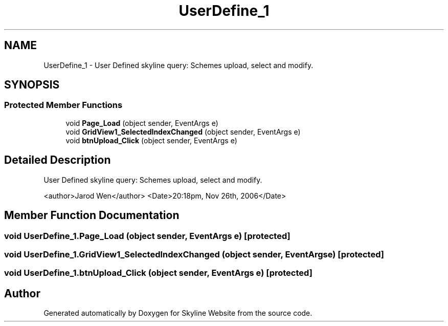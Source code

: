 .TH "UserDefine_1" 3 "26 Nov 2006" "Version 1.0" "Skyline Website" \" -*- nroff -*-
.ad l
.nh
.SH NAME
UserDefine_1 \- User Defined skyline query: Schemes upload, select and modify.  

.PP
.SH SYNOPSIS
.br
.PP
.SS "Protected Member Functions"

.in +1c
.ti -1c
.RI "void \fBPage_Load\fP (object sender, EventArgs e)"
.br
.ti -1c
.RI "void \fBGridView1_SelectedIndexChanged\fP (object sender, EventArgs e)"
.br
.ti -1c
.RI "void \fBbtnUpload_Click\fP (object sender, EventArgs e)"
.br
.in -1c
.SH "Detailed Description"
.PP 
User Defined skyline query: Schemes upload, select and modify. 

<author>Jarod Wen</author> <Date>20:18pm, Nov 26th, 2006</Date> 
.PP
.SH "Member Function Documentation"
.PP 
.SS "void UserDefine_1.Page_Load (object sender, EventArgs e)\fC [protected]\fP"
.PP
.SS "void UserDefine_1.GridView1_SelectedIndexChanged (object sender, EventArgs e)\fC [protected]\fP"
.PP
.SS "void UserDefine_1.btnUpload_Click (object sender, EventArgs e)\fC [protected]\fP"
.PP


.SH "Author"
.PP 
Generated automatically by Doxygen for Skyline Website from the source code.
